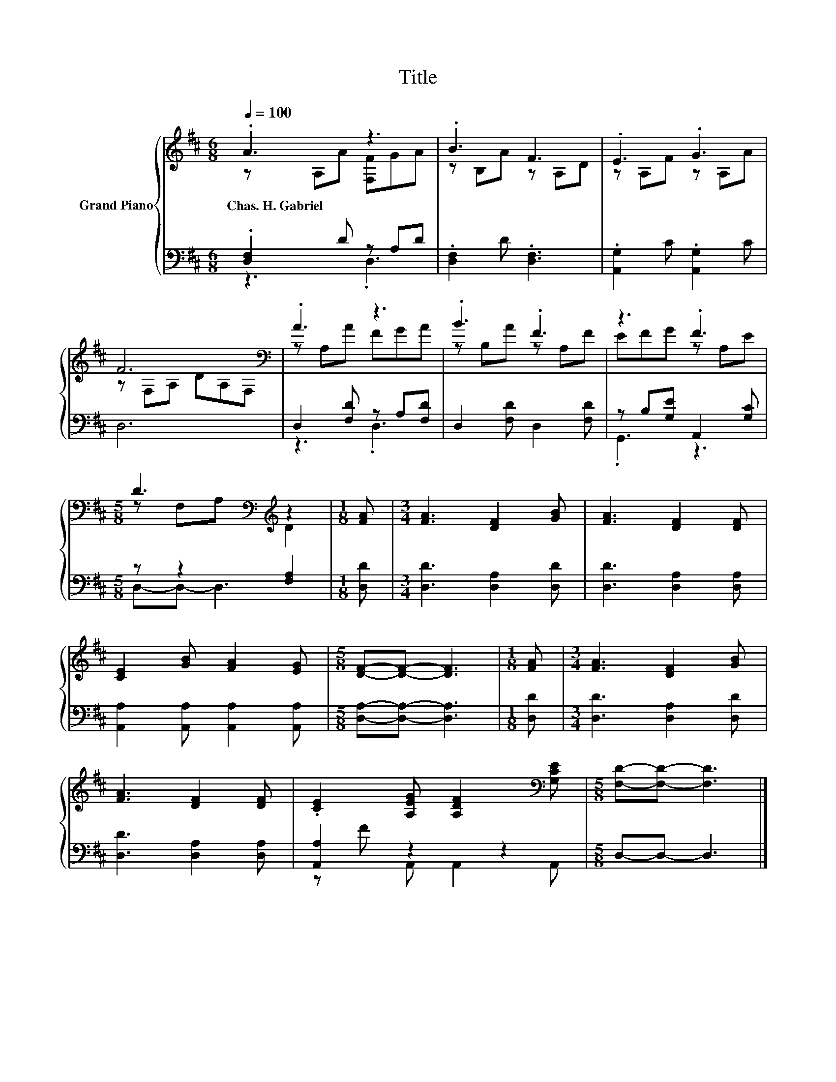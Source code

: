 X:1
T:Title
%%score { ( 1 2 ) | ( 3 4 ) }
L:1/8
Q:1/4=100
M:6/8
K:D
V:1 treble nm="Grand Piano"
V:2 treble 
V:3 bass 
V:4 bass 
V:1
 .A3 z3 | .B3 F3 | .E3 .G3 | F6[K:bass] | .A3 z3 | .B3 .F3 | z3 .F3 | %7
w: Chas.~H.~Gabriel|||||||
[M:5/8] D3[K:bass][K:treble] z2 |[M:1/8] [FA] |[M:3/4] [FA]3 [DF]2 [GB] | [FA]3 [DF]2 [DF] | %11
w: ||||
 [CE]2 [GB] [FA]2 [EG] |[M:5/8] [DF]-[DF]- [DF]3 |[M:1/8] [FA] |[M:3/4] [FA]3 [DF]2 [GB] | %15
w: ||||
 [FA]3 [DF]2 [DF] | .[CE]2 [A,EG] [A,DF]2[K:bass] [G,CE] |[M:5/8] [F,D]-[F,D]- [F,D]3 |] %18
w: |||
V:2
 z A,A [F,F]GA | z B,A z A,D | z A,F z A,A | z[K:bass] F,A, DA,F, | z A,A FGA | z B,A z A,F | %6
 EFG z A,E |[M:5/8] z[K:bass] F,A,[K:treble] D2 |[M:1/8] x |[M:3/4] x6 | x6 | x6 |[M:5/8] x5 | %13
[M:1/8] x |[M:3/4] x6 | x6 | x5[K:bass] x |[M:5/8] x5 |] %18
V:3
 .[D,F,]2 D z A,D | .[D,F,]2 D .[D,F,]3 | .[A,,G,]2 C .[A,,G,]2 C | D,6 | D,2 [F,D] z A,[F,D] | %5
 D,2 [F,D] D,2 [F,D] | z B,[G,E] A,,2 [G,C] |[M:5/8] z z2 [F,A,]2 |[M:1/8] [D,D] | %9
[M:3/4] [D,D]3 [D,A,]2 [D,D] | [D,D]3 [D,A,]2 [D,A,] | [A,,A,]2 [A,,A,] [A,,A,]2 [A,,A,] | %12
[M:5/8] [D,A,]-[D,A,]- [D,A,]3 |[M:1/8] [D,D] |[M:3/4] [D,D]3 [D,A,]2 [D,D] | %15
 [D,D]3 [D,A,]2 [D,A,] | [A,,A,]2 z2 z2 |[M:5/8] D,-D,- D,3 |] %18
V:4
 z3 .D,3 | x6 | x6 | x6 | z3 .D,3 | x6 | .G,,3 z3 |[M:5/8] D,-D,- D,3 |[M:1/8] x |[M:3/4] x6 | x6 | %11
 x6 |[M:5/8] x5 |[M:1/8] x |[M:3/4] x6 | x6 | z F A,, A,,2 A,, |[M:5/8] x5 |] %18

